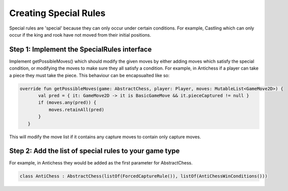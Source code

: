 *************************
Creating Special Rules
*************************
Special rules are 'special' because they can only occur under certain conditions. For example, Castling which can only occur if the king and rook have not moved from their initial positions.

Step 1: Implement the SpecialRules interface
===============================================
Implement getPossibleMoves() which should modify the given moves by either adding moves which satisfy the special condition, or modifying the moves to make sure they all satisfy a condition. For example, in Antichess if a player can take a piece they must take the piece.
This behaviour can be encapsualted like so:

.. code-block:: kotlin

 override fun getPossibleMoves(game: AbstractChess, player: Player, moves: MutableList<GameMove2D>) {
        val pred = { it: GameMove2D -> it is BasicGameMove && it.pieceCaptured != null }
        if (moves.any(pred)) {
            moves.retainAll(pred)
        }
    }

This will modify the move list if it contains any capture moves to contain only capture moves.

Step 2: Add the list of special rules to your game type
========================================================
For example, in Antichess they would be added as the first parameter for AbstractChess.

.. code-block:: kotlin

  class AntiChess : AbstractChess(listOf(ForcedCaptureRule()), listOf(AntiChessWinConditions()))
